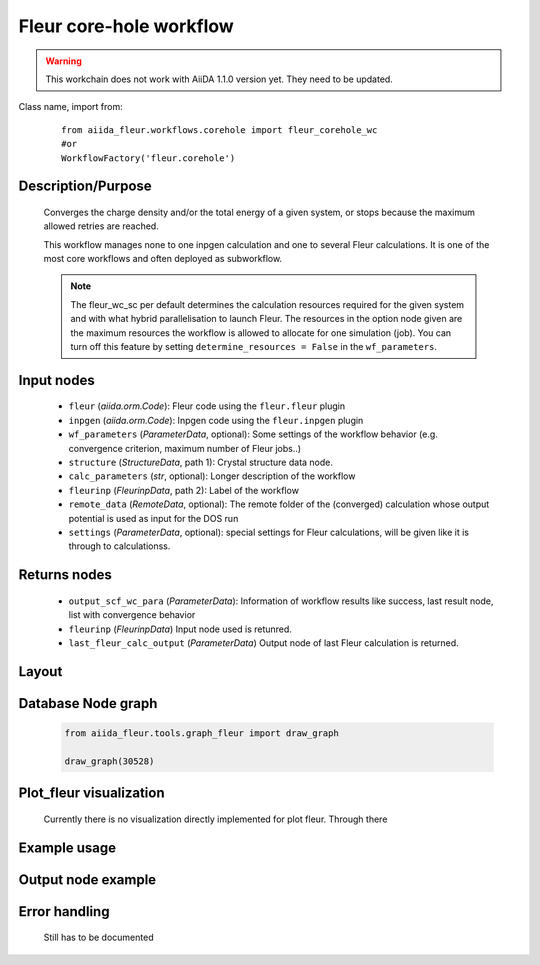 .. _corehole_wc:

Fleur core-hole workflow
------------------------

.. warning::

    This workchain does not work with AiiDA 1.1.0 version yet. They need to be updated.

Class name, import from:
  ::

    from aiida_fleur.workflows.corehole import fleur_corehole_wc
    #or
    WorkflowFactory('fleur.corehole')

Description/Purpose
^^^^^^^^^^^^^^^^^^^
  Converges the charge density and/or the total energy of a given system,
  or stops because the maximum allowed retries are reached.

  This workflow manages none to one inpgen calculation and one to several Fleur calculations.
  It is one of the most core workflows and often deployed as subworkflow.

  .. note::
    The fleur_wc_sc per default determines the calculation resources required for the given system and
    with what hybrid parallelisation to launch Fleur. The resources in the option node given are the maximum
    resources the workflow is allowed to allocate for one simulation (job).
    You can turn off this feature by setting ``determine_resources = False`` in the ``wf_parameters``.

Input nodes
^^^^^^^^^^^
  * ``fleur`` (*aiida.orm.Code*): Fleur code using the ``fleur.fleur`` plugin
  * ``inpgen`` (*aiida.orm.Code*): Inpgen code using the ``fleur.inpgen`` plugin
  * ``wf_parameters`` (*ParameterData*, optional): Some settings of the workflow behavior (e.g. convergence criterion, maximum number of Fleur jobs..)

  * ``structure`` (*StructureData*, path 1): Crystal structure data node.
  * ``calc_parameters`` (*str*, optional): Longer description of the workflow

  * ``fleurinp`` (*FleurinpData*, path 2): Label of the workflow
  * ``remote_data`` (*RemoteData*, optional): The remote folder of the (converged) calculation whose output potential is used as input for the DOS run

  * ``settings`` (*ParameterData*, optional): special settings for Fleur calculations, will be given like it is through to calculationss.

Returns nodes
^^^^^^^^^^^^^
  * ``output_scf_wc_para`` (*ParameterData*): Information of workflow results like success, last result node, list with convergence behavior

  * ``fleurinp`` (*FleurinpData*) Input node used is retunred.
  * ``last_fleur_calc_output`` (*ParameterData*) Output node of last Fleur calculation is returned.

Layout
^^^^^^
  .. figure:: /images/Workchain_charts_corehole_wc.png
    :width: 50 %
    :align: center

Database Node graph
^^^^^^^^^^^^^^^^^^^
  .. code-block:: python

    from aiida_fleur.tools.graph_fleur import draw_graph

    draw_graph(30528)

  .. figure:: /images/corehole_si_30528.pdf
    :width: 100 %
    :align: center

Plot_fleur visualization
^^^^^^^^^^^^^^^^^^^^^^^^
  Currently there is no visualization directly implemented for plot fleur.
  Through there

Example usage
^^^^^^^^^^^^^
  .. include:: ../../../../examples/tutorial/workflows/tutorial_submit_scf.py
     :literal:


Output node example
^^^^^^^^^^^^^^^^^^^

Error handling
^^^^^^^^^^^^^^
  Still has to be documented